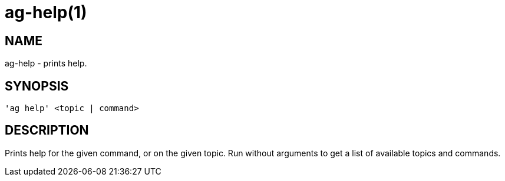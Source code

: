 = ag-help(1) =

== NAME ==
ag-help - prints help.

== SYNOPSIS ==
[verse]
'ag help' <topic | command>

== DESCRIPTION ==
Prints help for the given command, or on the given topic. Run without arguments to get a list of available topics and commands.
